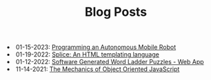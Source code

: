 #+TITLE: Blog Posts

#+begin_archive
@@html:<li>@@ @@html:<span class="archive-item" data-tags=",robotics,"><span class="archive-date">@@ 01-15-2023: @@html:</span>@@ [[file:autonomous-mobile-robot/autonomous-mobile-robot.org][Programming an Autonomous Mobile Robot]] @@html:</span>@@ @@html:</li>@@
@@html:<li>@@ @@html:<span class="archive-item" data-tags=",web,"><span class="archive-date">@@ 01-19-2022: @@html:</span>@@ [[file:splice/splice.org][Splice: An HTML templating language]] @@html:</span>@@ @@html:</li>@@
@@html:<li>@@ @@html:<span class="archive-item" data-tags=",games,web,"><span class="archive-date">@@ 01-12-2022: @@html:</span>@@ [[file:software-generated-word-ladder-puzzles-and-web-app/software-generated-word-ladder-puzzles-and-web-app.org][Software Generated Word Ladder Puzzles - Web App]] @@html:</span>@@ @@html:</li>@@
@@html:<li>@@ @@html:<span class="archive-item" data-tags=",web,"><span class="archive-date">@@ 11-14-2021: @@html:</span>@@ [[file:mechanics-of-oo-js/mechanics-of-oo-js.org][The Mechanics of Object Oriented JavaScript]] @@html:</span>@@ @@html:</li>@@
#+end_archive
